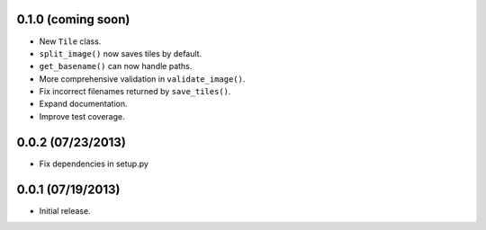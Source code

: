 0.1.0 (coming soon)
-------------------

* New ``Tile`` class.
* ``split_image()`` now saves tiles by default.
* ``get_basename()`` can now handle paths.
* More comprehensive validation in ``validate_image()``.
* Fix incorrect filenames returned by ``save_tiles()``.
* Expand documentation.
* Improve test coverage.

0.0.2 (07/23/2013)
------------------

* Fix dependencies in setup.py

0.0.1 (07/19/2013)
------------------

* Initial release.

